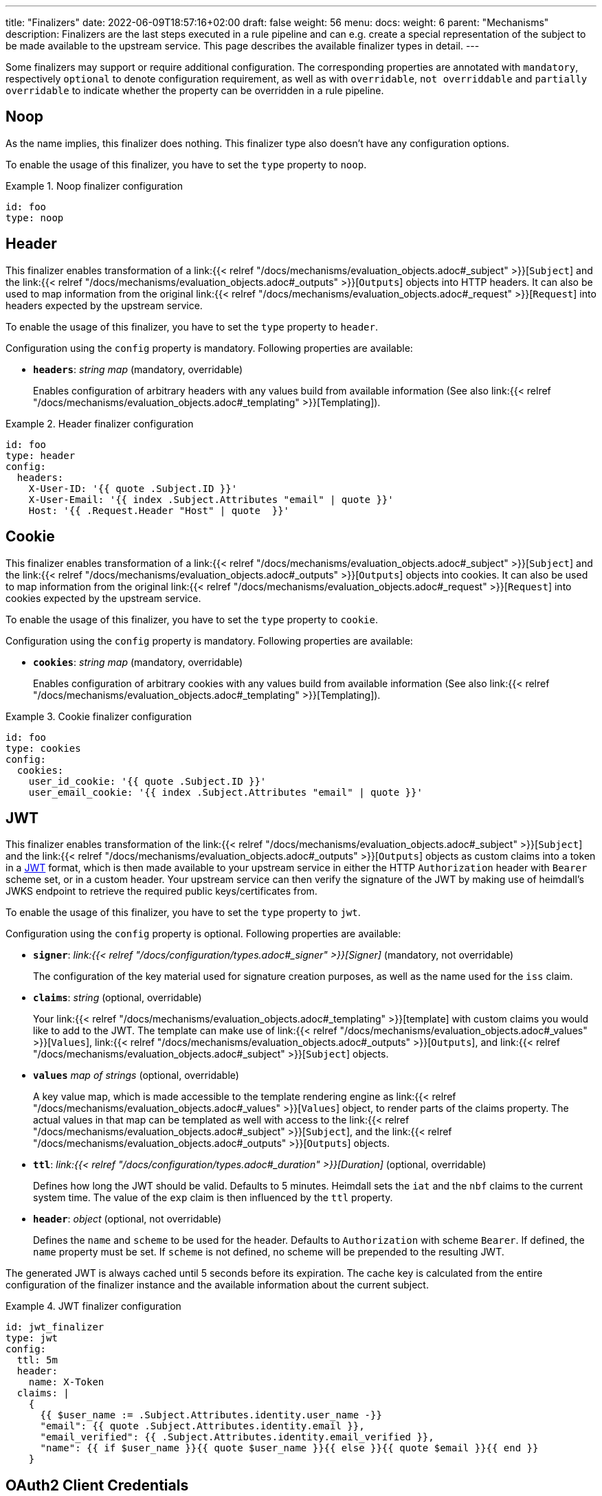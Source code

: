 ---
title: "Finalizers"
date: 2022-06-09T18:57:16+02:00
draft: false
weight: 56
menu:
  docs:
    weight: 6
    parent: "Mechanisms"
description: Finalizers are the last steps executed in a rule pipeline and can e.g. create a special representation of the subject to be made available to the upstream service. This page describes the available finalizer types in detail.
---

:toc:

Some finalizers may support or require additional configuration. The corresponding properties are annotated with `mandatory`, respectively `optional` to denote configuration requirement, as well as with `overridable`, `not overriddable` and `partially overridable` to indicate whether the property can be overridden in a rule pipeline.

== Noop

As the name implies, this finalizer does nothing. This finalizer type also doesn't have any configuration options.

To enable the usage of this finalizer, you have to set the `type` property to `noop`.

.Noop finalizer configuration
====
[source, yaml]
----
id: foo
type: noop
----
====

== Header

This finalizer enables transformation of a link:{{< relref "/docs/mechanisms/evaluation_objects.adoc#_subject" >}}[`Subject`] and the link:{{< relref "/docs/mechanisms/evaluation_objects.adoc#_outputs" >}}[`Outputs`] objects into HTTP headers. It can also be used to map information from the original link:{{< relref "/docs/mechanisms/evaluation_objects.adoc#_request" >}}[`Request`] into headers expected by the upstream service.

To enable the usage of this finalizer, you have to set the `type` property to `header`.

Configuration using the `config` property is mandatory. Following properties are available:

* *`headers`*: _string map_ (mandatory, overridable)
+
Enables configuration of arbitrary headers with any values build from available information (See also link:{{< relref "/docs/mechanisms/evaluation_objects.adoc#_templating" >}}[Templating]).

.Header finalizer configuration
====
[source, yaml]
----
id: foo
type: header
config:
  headers:
    X-User-ID: '{{ quote .Subject.ID }}'
    X-User-Email: '{{ index .Subject.Attributes "email" | quote }}'
    Host: '{{ .Request.Header "Host" | quote  }}'
----
====

== Cookie

This finalizer enables transformation of a link:{{< relref "/docs/mechanisms/evaluation_objects.adoc#_subject" >}}[`Subject`] and the link:{{< relref "/docs/mechanisms/evaluation_objects.adoc#_outputs" >}}[`Outputs`] objects into cookies. It can also be used to map information from the original link:{{< relref "/docs/mechanisms/evaluation_objects.adoc#_request" >}}[`Request`] into cookies expected by the upstream service.

To enable the usage of this finalizer, you have to set the `type` property to `cookie`.

Configuration using the `config` property is mandatory. Following properties are available:

* *`cookies`*: _string map_ (mandatory, overridable)
+
Enables configuration of arbitrary cookies with any values build from available information (See also link:{{< relref "/docs/mechanisms/evaluation_objects.adoc#_templating" >}}[Templating]).

.Cookie finalizer configuration
====
[source, yaml]
----
id: foo
type: cookies
config:
  cookies:
    user_id_cookie: '{{ quote .Subject.ID }}'
    user_email_cookie: '{{ index .Subject.Attributes "email" | quote }}'
----
====

== JWT

This finalizer enables transformation of the link:{{< relref "/docs/mechanisms/evaluation_objects.adoc#_subject" >}}[`Subject`] and the link:{{< relref "/docs/mechanisms/evaluation_objects.adoc#_outputs" >}}[`Outputs`] objects as custom claims into a token in a https://www.rfc-editor.org/rfc/rfc7519[JWT] format, which is then made available to your upstream service in either the HTTP `Authorization` header with `Bearer` scheme set, or in a custom header. Your upstream service can then verify the signature of the JWT by making use of heimdall's JWKS endpoint to retrieve the required public keys/certificates from.

To enable the usage of this finalizer, you have to set the `type` property to `jwt`.

Configuration using the `config` property is optional. Following properties are available:

* *`signer`*: _link:{{< relref "/docs/configuration/types.adoc#_signer" >}}[Signer]_ (mandatory, not overridable)
+
The configuration of the key material used for signature creation purposes, as well as the name used for the `iss` claim.

* *`claims`*: _string_ (optional, overridable)
+
Your link:{{< relref "/docs/mechanisms/evaluation_objects.adoc#_templating" >}}[template] with custom claims you would like to add to the JWT. The template can make use of link:{{< relref "/docs/mechanisms/evaluation_objects.adoc#_values" >}}[`Values`], link:{{< relref "/docs/mechanisms/evaluation_objects.adoc#_outputs" >}}[`Outputs`], and link:{{< relref "/docs/mechanisms/evaluation_objects.adoc#_subject" >}}[`Subject`] objects.

* *`values`* _map of strings_ (optional, overridable)
+
A key value map, which is made accessible to the template rendering engine as link:{{< relref "/docs/mechanisms/evaluation_objects.adoc#_values" >}}[`Values`] object, to render parts of the claims property. The actual values in that map can be templated as well with access to the link:{{< relref "/docs/mechanisms/evaluation_objects.adoc#_subject" >}}[`Subject`], and the link:{{< relref "/docs/mechanisms/evaluation_objects.adoc#_outputs" >}}[`Outputs`] objects.

* *`ttl`*: _link:{{< relref "/docs/configuration/types.adoc#_duration" >}}[Duration]_ (optional, overridable)
+
Defines how long the JWT should be valid. Defaults to 5 minutes. Heimdall sets the `iat` and the `nbf` claims to the current system time. The value of the `exp` claim is then influenced by the `ttl` property.

* *`header`*: _object_ (optional, not overridable)
+
Defines the `name` and `scheme` to be used for the header. Defaults to `Authorization` with scheme `Bearer`. If defined, the `name` property must be set. If `scheme` is not defined, no scheme will be prepended to the resulting JWT.

The generated JWT is always cached until 5 seconds before its expiration. The cache key is calculated from the entire configuration of the finalizer instance and the available information about the current subject.

.JWT finalizer configuration
====
[source, yaml]
----
id: jwt_finalizer
type: jwt
config:
  ttl: 5m
  header:
    name: X-Token
  claims: |
    {
      {{ $user_name := .Subject.Attributes.identity.user_name -}}
      "email": {{ quote .Subject.Attributes.identity.email }},
      "email_verified": {{ .Subject.Attributes.identity.email_verified }},
      "name": {{ if $user_name }}{{ quote $user_name }}{{ else }}{{ quote $email }}{{ end }}
    }
----
====

== OAuth2 Client Credentials

This finalizer drives the https://www.rfc-editor.org/rfc/rfc6749#section-4.4[OAuth2 Client Credentials Grant] flow to obtain a token, which should be used for communication with the upstream service. By default, as long as not otherwise configured (see the options below), the obtained token is made available to your upstream service in the HTTP `Authorization` header with `Bearer` scheme set. Unlike the other finalizers, it does not have access to any objects created by the rule execution pipeline.

To enable the usage of this finalizer, you have to set the `type` property to `oauth2_client_credentials`.

Configuration using the `config` property is mandatory. Following properties are available:

* *`token_url`*: _string_ (mandatory, not overridable)
+
The token endpoint of the authorization server.

* *`client_id`*: _string_ (mandatory, not overridable)
+
The client identifier for heimdall.

* *`client_secret`*: _string_ (mandatory, not overridable)
+
The client secret for heimdall.

* *`auth_method`*: _string_ (optional, not overridable)
+
The authentication method to be used according to https://www.rfc-editor.org/rfc/rfc6749#section-2.3.1[RFC 6749, Client Password]. Can be one of

** `basic_auth` (default if `auth_method` is not set): With that authentication method, the `"application/x-www-form-urlencoded"` encoded values of `client_id` and `client_secret` are sent to the authorization server via the `Authorization` header using the `Basic` scheme.

** `request_body`: With that authentication method the `client_id` and `client_secret` are sent in the request body together with the other parameters (e.g. `scopes`) defined by the flow.
+
WARNING: Usage of `request_body` authentication method is not recommended and should be avoided.

* *`scopes`*: _string array_ (optional, overridable)
+
The scopes required for the access token.

* *`cache_ttl`*: _link:{{< relref "/docs/configuration/types.adoc#_duration" >}}[Duration]_ (optional, overridable)
+
How long to cache the token received from the token endpoint. Defaults to the token expiration information from the token endpoint (the value of the `expires_in` field) if present. If the token expiration inforation is not present and `cache_ttl` is not configured, the received token is not cached. If the token expiration information is present in the response and `cache_ttl` is configured the shorter value is taken. If caching is enabled, the token is cached until 5 seconds before its expiration. To disable caching, set it to `0s`. The cache key calculation is based on the entire `oauth2_client_credentials` configuration without considering the `header` property.

* *`header`*: _object_ (optional, overridable)
+
Defines the `name` and `scheme` to be used for the header. Defaults to `Authorization` with scheme `Bearer`. If defined, the `name` property must be set. If `scheme` is not defined, no scheme will be prepended to the resulting JWT.

.OAuth2 Client Credentials finalizer configuration
====
[source, yaml]
----
id: get_token
type: oauth2_client_credentials
config:
  cache_ttl: 5m
  header:
    name: X-Token
    scheme: MyScheme
  token_url: https://my-oauth-provider.com/token
  client_id: my_client
  client_secret: VerySecret!
  auth_method: basic_auth
  scopes:
    - foo
    - bar
----
====
